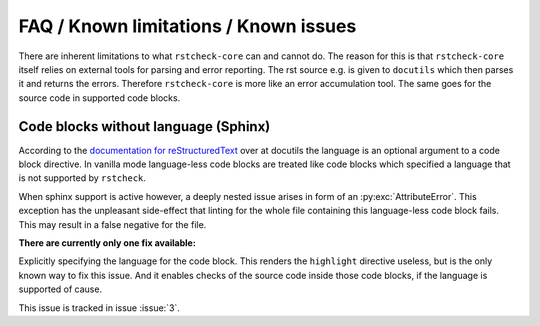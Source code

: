 FAQ / Known limitations / Known issues
======================================

There are inherent limitations to what ``rstcheck-core`` can and cannot do. The reason for this is
that ``rstcheck-core`` itself relies on external tools for parsing and error reporting.
The rst source e.g. is given to ``docutils`` which then parses it and returns the errors.
Therefore ``rstcheck-core`` is more like an error accumulation tool. The same goes for the source
code in supported code blocks.


Code blocks without language (Sphinx)
-------------------------------------

According to the `documentation for reStructuredText`_ over at docutils the language is an optional
argument to a code block directive.
In vanilla mode language-less code blocks are treated like code blocks which specified a language
that is not supported by ``rstcheck``.

When sphinx support is active however, a deeply nested issue arises in form of an
:py:exc:`AttributeError`. This exception has the unpleasant side-effect that linting for the whole
file containing this language-less code block fails. This may result in a false negative for
the file.

**There are currently only one fix available:**

Explicitly specifying the language for the code block.
This renders the ``highlight`` directive useless, but is the only known way to fix this issue.
And it enables checks of the source code inside those code blocks, if the language is supported of
cause.

This issue is tracked in issue :issue:`3`.


.. _documentation for reStructuredText: https://docutils.sourceforge.io/docs/ref/rst/directives.html#code
